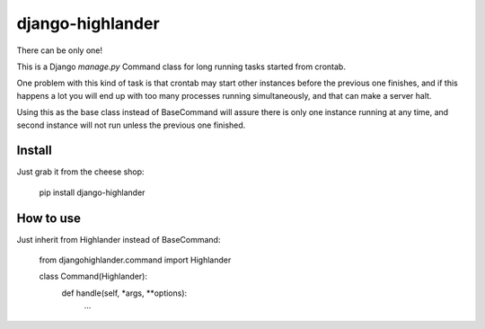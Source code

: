 django-highlander
=================

There can be only one!

This is a Django `manage.py` Command class for long running tasks started from crontab.

One problem with this kind of task is that crontab may start other instances before the previous one finishes, and if this happens a lot you will end up with too many processes running simultaneously, and that can make a server halt.

Using this as the base class instead of BaseCommand will assure there is only one instance running at any time, and second instance will not run unless the previous one finished.

Install
-------

Just grab it from the cheese shop:

    pip install django-highlander


How to use
----------

Just inherit from Highlander instead of BaseCommand:

    from djangohighlander.command import Highlander

    class Command(Highlander):
        def handle(self, *args, **options):
            ...


